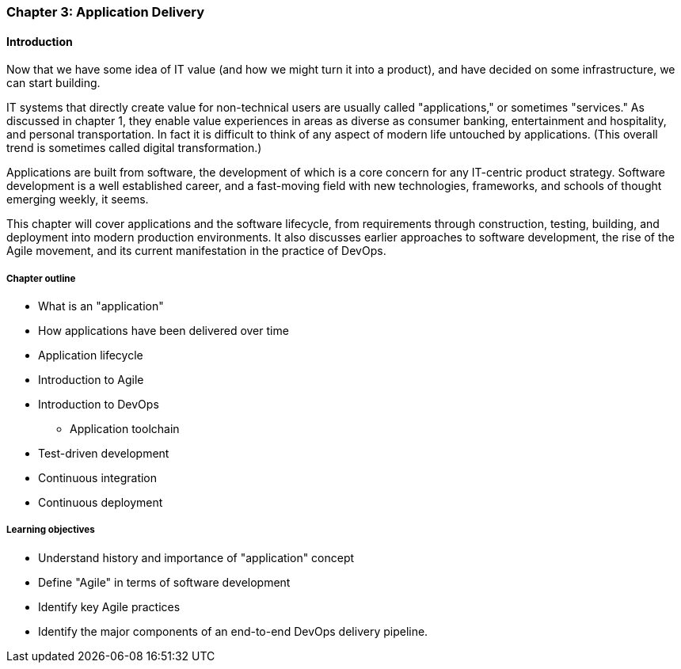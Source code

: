 
anchor:chapter-app-deliv[]

=== Chapter 3: Application Delivery

ifdef::instructor-ed[]
****
_Instructor's note_
I have opted to defer the "theory" of Agile to Chapters 4 and 5. So, this chapter presents Agile and related concepts like iterative development without examining the underlying principles.

I do this because I have discovered that theory sometimes works better in retrospect. Many students increasingly come in with some exposure to Cloud and Agile methods at least, and Chapters 2 and 3 will seem comfortable and familiar. In Chapters 4 and on we challenge them with *why* Agile works.

****
endif::instructor-ed[]

==== Introduction
Now that we have some idea of IT value (and how we might turn it into a product), and have decided on some infrastructure, we can start building.

IT systems that directly create value for non-technical users are usually called "applications," or sometimes "services." As discussed in chapter 1, they enable value experiences in areas as diverse as consumer banking, entertainment and hospitality, and personal transportation. In fact it is difficult to think of any aspect of modern life untouched by applications. (This overall trend is sometimes called digital transformation.)

Applications are built from software, the development of which is a core concern for any IT-centric product strategy. Software development is a well established career, and a fast-moving field with new technologies, frameworks, and schools of thought emerging weekly, it seems.

This chapter will cover applications and the software lifecycle, from requirements through construction, testing, building, and deployment into modern production environments. It also discusses earlier approaches to software development, the rise of the Agile movement, and its current manifestation in the practice of DevOps.

===== Chapter outline

* What is an "application"
* How applications have been delivered over time
* Application lifecycle
* Introduction to Agile
* Introduction to DevOps
** Application toolchain
* Test-driven development
* Continuous integration
* Continuous deployment

===== Learning objectives

* Understand history and importance of "application" concept
* Define "Agile" in terms of software development
* Identify key Agile practices
* Identify the major components of an end-to-end DevOps delivery pipeline.
